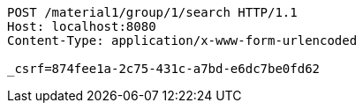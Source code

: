 [source,http,options="nowrap"]
----
POST /material1/group/1/search HTTP/1.1
Host: localhost:8080
Content-Type: application/x-www-form-urlencoded

_csrf=874fee1a-2c75-431c-a7bd-e6dc7be0fd62
----